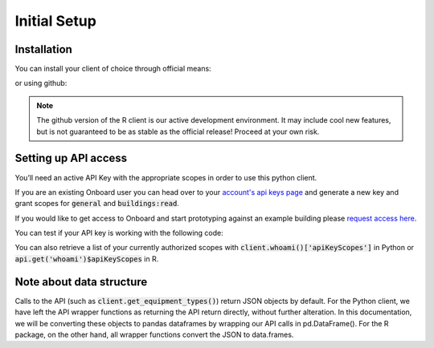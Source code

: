 Initial Setup
=============

Installation
------------

You can install your client of choice through official means:

.. tabs::
   .. code-tab:: py Python
   
      >>> # use pip for the python client
      >>> # requires Python >= 3.7.
      >>> pip install onboard.client

   .. code-tab:: r R

      > # use CRAN for the R client (stable)
      > install.packages('OnboardClient')

or using github:

.. tabs::
   .. code-tab:: bash Python

      $ # clone from terminal
      $ git clone git@github.com:onboard-data/client-py

   .. code-tab:: r R

      > # This is the development (unstable) version of our package
      > install.packages('devtools') # Install devtools package first
      > devtools::install_github(repo='onboard-data/client-R') # install from github

.. note::
   The github version of the R client is our active development environment. It may include cool new features, but is not guaranteed to be as stable as the official release! Proceed at your own risk.


Setting up API access
---------------------

You’ll need an active API Key with the appropriate scopes in order to use this python client.

If you are an existing Onboard user you can head over to your `account's api keys page <https://portal.onboarddata.io/account?tab=api>`_ and generate a new key and grant scopes for :code:`general` and :code:`buildings:read`.

If you would like to get access to Onboard and start prototyping against an example building please `request access here <https://www.onboarddata.io/sandbox>`_.

You can test if your API key is working with the following code:

.. tabs::
   .. code-tab:: py

      >>> from onboard.client import OnboardClient
      >>> client = OnboardClient(api_key='your-api-key-here')
      >>>
      >>> # Verify access & connectivity
      >>> client.whoami()
      {'result': 'ok', 'apiKeyInHeader': True, ... 'authLevel': 4}

   .. code-tab:: r R

      > library(OnboardClient)
      > api.setup() # in dev version, this will automatically return the server status message
      > api.status()
      [1] "Success: (200) OK"

You can also retrieve a list of your currently authorized scopes with :code:`client.whoami()['apiKeyScopes']` in Python or :code:`api.get('whoami')$apiKeyScopes` in R.

Note about data structure
-------------------------

Calls to the API (such as :code:`client.get_equipment_types()`) return JSON objects by default. For the Python client, we have left the API wrapper functions as returning the API return directly, without further alteration. In this documentation, we will be converting these objects to pandas dataframes by wrapping our API calls in pd.DataFrame(). For the R package, on the other hand, all wrapper functions convert the JSON to data.frames.